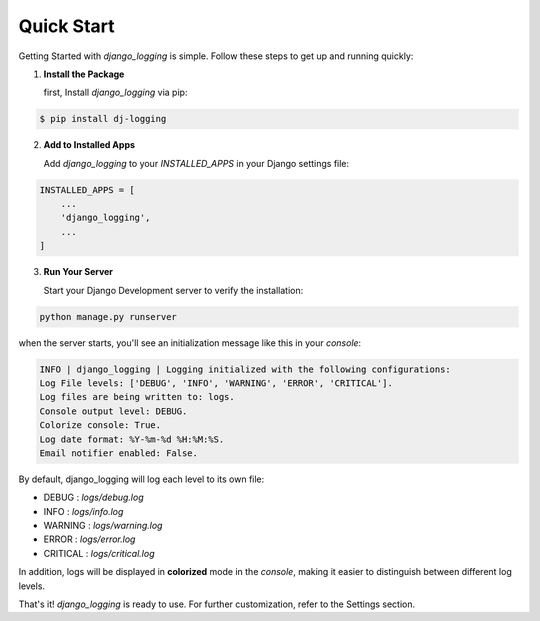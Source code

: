 Quick Start
===========

Getting Started with `django_logging` is simple. Follow these steps to get up and running quickly:

1. **Install the Package**

   first, Install `django_logging` via pip:

.. code-block:: shell

  $ pip install dj-logging

2. **Add to Installed Apps**

   Add `django_logging` to your `INSTALLED_APPS` in your Django settings file:

.. code-block::

  INSTALLED_APPS = [
      ...
      'django_logging',
      ...
  ]

3. **Run Your Server**

   Start your Django Development server to verify the installation:

.. code-block:: shell

   python manage.py runserver

when the server starts, you'll see an initialization message like this in your *console*:

.. code-block:: text

  INFO | django_logging | Logging initialized with the following configurations:
  Log File levels: ['DEBUG', 'INFO', 'WARNING', 'ERROR', 'CRITICAL'].
  Log files are being written to: logs.
  Console output level: DEBUG.
  Colorize console: True.
  Log date format: %Y-%m-%d %H:%M:%S.
  Email notifier enabled: False.

By default, django_logging will log each level to its own file:

- DEBUG : `logs/debug.log`
- INFO : `logs/info.log`
- WARNING : `logs/warning.log`
- ERROR : `logs/error.log`
- CRITICAL : `logs/critical.log`

In addition, logs will be displayed in **colorized** mode in the `console`, making it easier to distinguish between different log levels.

That's it! `django_logging` is ready to use. For further customization, refer to the Settings section.